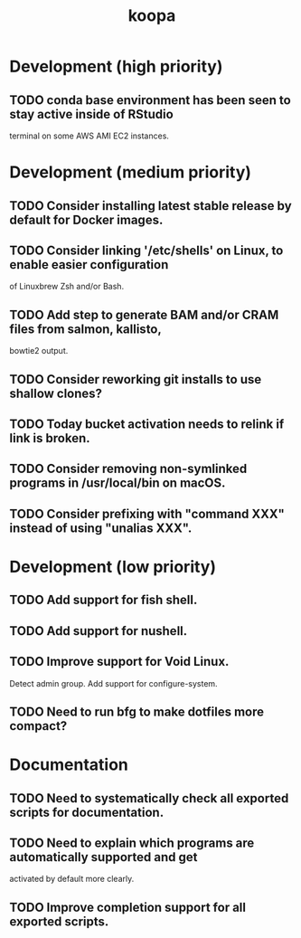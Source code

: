 #+TITLE: koopa
#+STARTUP: content
* Development (high priority)
** TODO conda base environment has been seen to stay active inside of RStudio
        terminal on some AWS AMI EC2 instances.
* Development (medium priority)
** TODO Consider installing latest stable release by default for Docker images.
** TODO Consider linking '/etc/shells' on Linux, to enable easier configuration
        of Linuxbrew Zsh and/or Bash.
** TODO Add step to generate BAM and/or CRAM files from salmon, kallisto,
        bowtie2 output.
** TODO Consider reworking git installs to use shallow clones?
** TODO Today bucket activation needs to relink if link is broken.
** TODO Consider removing non-symlinked programs in /usr/local/bin on macOS.
** TODO Consider prefixing with "command XXX" instead of using "unalias XXX".
* Development (low priority)
** TODO Add support for fish shell.
** TODO Add support for nushell.
** TODO Improve support for Void Linux.
        Detect admin group.
        Add support for configure-system.
** TODO Need to run bfg to make dotfiles more compact?
* Documentation
** TODO Need to systematically check all exported scripts for documentation.
** TODO Need to explain which programs are automatically supported and get
        activated by default more clearly.
** TODO Improve completion support for all exported scripts.
